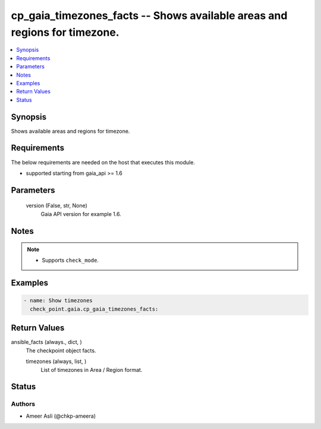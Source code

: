 .. _cp_gaia_timezones_facts_module:


cp_gaia_timezones_facts -- Shows available areas and regions for timezone.
==========================================================================

.. contents::
   :local:
   :depth: 1


Synopsis
--------

Shows available areas and regions for timezone.



Requirements
------------
The below requirements are needed on the host that executes this module.

- supported starting from gaia\_api \>= 1.6



Parameters
----------

  version (False, str, None)
    Gaia API version for example 1.6.





Notes
-----

.. note::
   - Supports \ :literal:`check\_mode`\ .




Examples
--------

.. code-block:: yaml+jinja

    
    - name: Show timezones
      check_point.gaia.cp_gaia_timezones_facts:





Return Values
-------------

ansible_facts (always., dict, )
  The checkpoint object facts.


  timezones (always, list, )
    List of timezones in Area / Region format.






Status
------





Authors
~~~~~~~

- Ameer Asli (@chkp-ameera)

